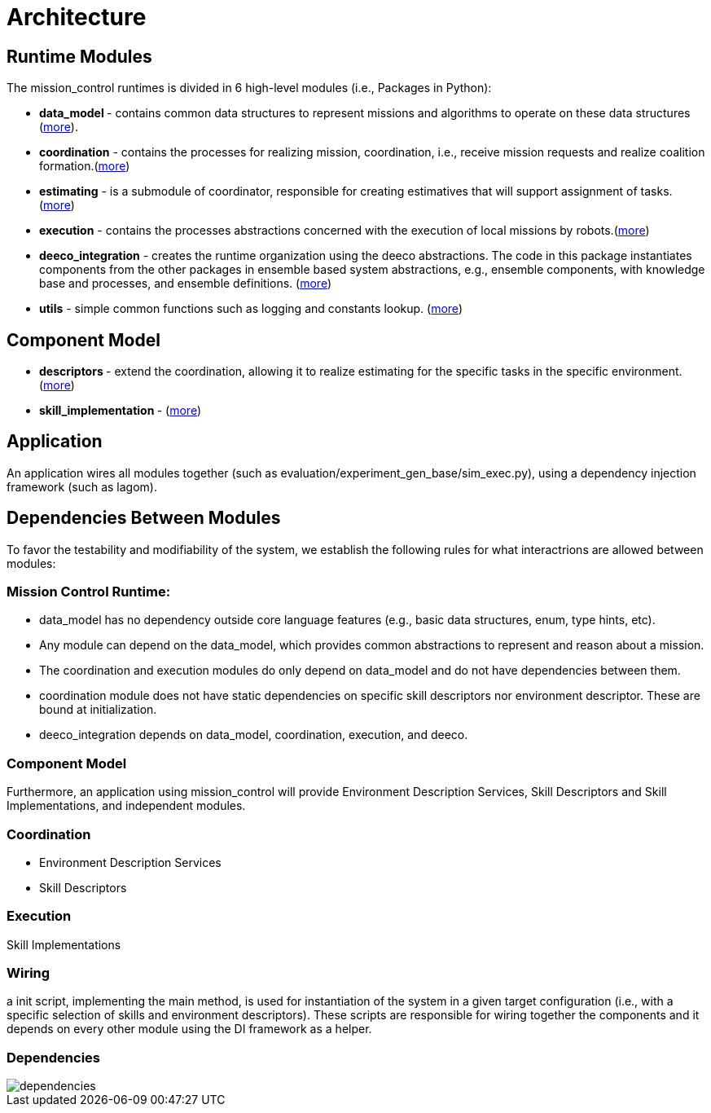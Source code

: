 = Architecture

== Runtime Modules

The mission_control runtimes is divided in 6 high-level modules (i.e., Packages in Python):

- ** data_model ** - contains common data structures to represent missions and algorithms to operate on these data structures (xref:modules/data_model.adoc[more]).
- **coordination** - contains the processes for realizing mission, coordination, i.e., receive mission requests and realize coalition formation.(xref:modules/.adoc[more])
- **estimating** - is a submodule of coordinator, responsible for  creating estimatives that will support assignment of tasks.(xref:modules/estimating.adoc[more])
- **execution** - contains the processes abstractions concerned with  the execution of local missions by robots.(xref:modules/execution.adoc[more])
- **deeco_integration** - creates the runtime organization using the  deeco abstractions. The code in this package instantiates components from the other packages in ensemble based system abstractions, e.g., ensemble components, with knowledge base and processes, and ensemble definitions. (xref:modules/deeco_integration.adoc[more])
- **utils** - simple common functions such as logging and constants  lookup. (xref:modules/utils.adoc[more])

== Component Model

- ** descriptors  ** -  extend the coordination, allowing it to realize estimating for the specific tasks in the specific environment. (xref:modules/descriptors.adoc[more])
- ** skill_implementation ** -  (xref:modules/skill_implementation.adoc[more])

== Application
An application wires all modules together (such as evaluation/experiment_gen_base/sim_exec.py), using a dependency injection framework (such as lagom). 


== Dependencies Between Modules
To favor the testability and modifiability of the system, we establish the following rules for what interactrions are allowed between modules:

=== Mission Control Runtime: 

- data_model has no dependency outside core language features (e.g., basic data structures, enum, type hints, etc).
- Any module can depend on the data_model, which provides common abstractions to represent and reason about a mission.
- The coordination and execution modules do only depend on data_model and do not have dependencies between them.
- coordination module does not have static dependencies on specific skill descriptors nor environment descriptor. These are bound at initialization.
- deeco_integration depends on data_model, coordination, execution, and deeco. 


=== Component Model

Furthermore, an application using mission_control will provide Environment Description Services, Skill Descriptors and Skill Implementations, and independent modules.


=== Coordination

- Environment Description Services
- Skill Descriptors

=== Execution

Skill Implementations



=== Wiring
a init script, implementing the main method,  is used for instantiation of the system in a given target configuration (i.e., with a specific selection of skills and environment descriptors). These scripts are responsible for wiring together the components and it depends on every other module using the DI framework as a helper.



=== Dependencies
image::images/dependencies.svg[]